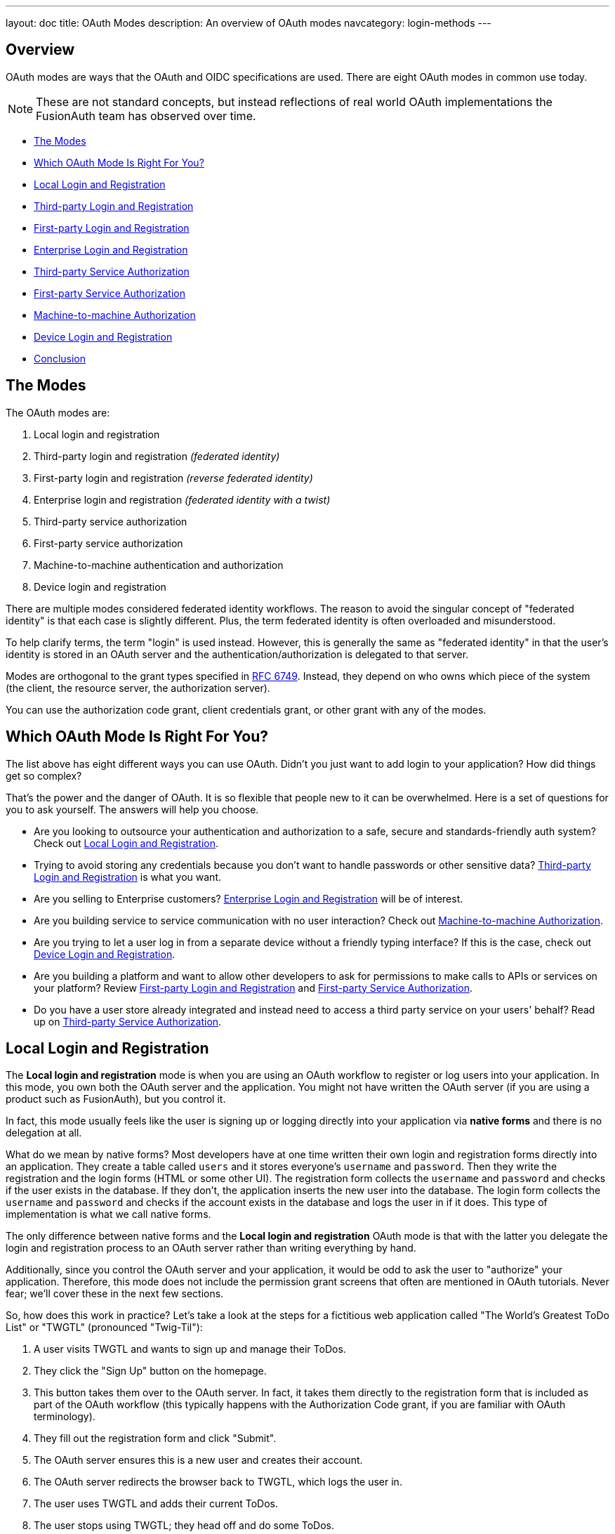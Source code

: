---
layout: doc
title: OAuth Modes
description: An overview of OAuth modes
navcategory: login-methods
---

:sectnumlevels: 0

== Overview

OAuth modes are ways that the OAuth and OIDC specifications are used. There are eight OAuth modes in common use today. 

[NOTE.note]
====
These are not standard concepts, but instead reflections of real world OAuth implementations the FusionAuth team has observed over time.
====

* <<The Modes>>
* <<Which OAuth Mode Is Right For You?>>
* <<Local Login and Registration>>
* <<Third-party Login and Registration>>
* <<First-party Login and Registration>>
* <<Enterprise Login and Registration>>
* <<Third-party Service Authorization>>
* <<First-party Service Authorization>>
* <<Machine-to-machine Authorization>>
* <<Device Login and Registration>>
* <<Conclusion>>

== The Modes

The OAuth modes are:

1. Local login and registration
2. Third-party login and registration _(federated identity)_
3. First-party login and registration _(reverse federated identity)_
4. Enterprise login and registration _(federated identity with a twist)_
5. Third-party service authorization
6. First-party service authorization
7. Machine-to-machine authentication and authorization
8. Device login and registration

There are multiple modes considered federated identity workflows. The reason to avoid the singular concept of "federated identity" is that each case is slightly different. Plus, the term federated identity is often overloaded and misunderstood. 

To help clarify terms, the term "login" is used instead. However, this is generally the same as "federated identity" in that the user's identity is stored in an OAuth server and the authentication/authorization is delegated to that server.

Modes are orthogonal to the grant types specified in https://tools.ietf.org/html/rfc6749[RFC 6749]. Instead, they depend on who owns which piece of the system (the client, the resource server, the authorization server). 

You can use the authorization code grant, client credentials grant, or other grant with any of the modes.

== Which OAuth Mode Is Right For You?

The list above has eight different ways you can use OAuth. Didn't you just want to add login to your application? How did things get so complex?

That's the power and the danger of OAuth. It is so flexible that people new to it can be overwhelmed. Here is a set of questions for you to ask yourself. The answers will help you choose.

* Are you looking to outsource your authentication and authorization to a safe, secure and standards-friendly auth system? Check out <<Local Login and Registration>>.
* Trying to avoid storing any credentials because you don't want to handle passwords or other sensitive data? <<Third-party Login and Registration>> is what you want.
* Are you selling to Enterprise customers? <<Enterprise Login and Registration>> will be of interest.
* Are you building service to service communication with no user interaction? Check out <<Machine-to-machine Authorization>>.
* Are you trying to let a user log in from a separate device without a friendly typing interface? If this is the case, check out <<Device Login and Registration>>.
* Are you building a platform and want to allow other developers to ask for permissions to make calls to APIs or services on your platform? Review <<First-party Login and Registration>> and <<First-party Service Authorization>>.
* Do you have a user store already integrated and instead need to access a third party service on your users' behalf? Read up on <<Third-party Service Authorization>>.

== Local Login and Registration

The **Local login and registration** mode is when you are using an OAuth workflow to register or log users into your application. In this mode, you own both the OAuth server and the application. You might not have written the OAuth server (if you are using a product such as FusionAuth), but you control it.

In fact, this mode usually feels like the user is signing up or logging directly into your application via **native forms** and there is no delegation at all.

What do we mean by native forms? Most developers have at one time written their own login and registration forms directly into an application. They create a table called `users` and it stores everyone's `username` and `password`. Then they write the registration and the login forms (HTML or some other UI). The registration form collects the `username` and `password` and checks if the user exists in the database. If they don't, the application inserts the new user into the database. The login form collects the `username` and `password` and checks if the account exists in the database and logs the user in if it does. This type of implementation is what we call native forms.

The only difference between native forms and the **Local login and registration** OAuth mode is that with the latter you delegate the login and registration process to an OAuth server rather than writing everything by hand.

Additionally, since you control the OAuth server and your application, it would be odd to ask the user to "authorize" your application. Therefore, this mode does not include the permission grant screens that often are mentioned in OAuth tutorials. Never fear; we'll cover these in the next few sections.

So, how does this work in practice? Let's take a look at the steps for a fictitious web application called "The World's Greatest ToDo List" or "TWGTL" (pronounced "Twig-Til"):

1. A user visits TWGTL and wants to sign up and manage their ToDos.
2. They click the "Sign Up" button on the homepage.
3. This button takes them over to the OAuth server. In fact, it takes them directly to the registration form that is included as part of the OAuth workflow (this typically happens with the Authorization Code grant, if you are familiar with OAuth terminology).
4. They fill out the registration form and click "Submit".
5. The OAuth server ensures this is a new user and creates their account.
6. The OAuth server redirects the browser back to TWGTL, which logs the user in.
7. The user uses TWGTL and adds their current ToDos.
8. The user stops using TWGTL; they head off and do some ToDos.
9. Later, the user comes back to TWGTL and needs to sign in to check off some ToDos. They click the `My Account` link at the top of the page.
10. This takes the user to the OAuth server's login page.
11. The user types in their username and password.
12. The OAuth server confirms their identity.
13. The OAuth server redirects the browser back to TWGTL, which logs the user in.
14. The user interacts with the TWGTL application, checking off those ToDos.

The user feels like they are registering and logging into TWGTL directly, but in fact, TWGTL is delegating this functionality to the OAuth server. The user is none-the-wiser so this is why we call this mode *Local login and registration*.

image::oauth/modes/login-screen-local-mode.png[I bet your login screen will be much prettier.,width=1200,role=bottom-cropped]

This mode allows you to control the entire login experience, yet still have it abstracted from all of your applications.

[NOTE.note]
====
The details of this mode have implications for the security best practices recommended by some of the standards bodies for native apps. In particular, the https://tools.ietf.org/html/rfc8252[OAuth 2.0 for Native Apps] Best Current Practices (BCP) recommends against using a webview:

> This best current practice requires that native apps MUST NOT use embedded user-agents to perform authorization requests...

This is because the "embedded user-agents", also known as webviews, are under control of the mobile application developer in a way that the system browser is not. 

If you are operating in a mode where the OAuth server is under a different party's control, such as the third-party login that we'll cover next, this prohibition makes sense. But in this mode, you control everything. In that case, the chances of a malicious webview being able to do extra damage is minimal, and must be weighed against the user interface issues associated with popping out to a system browser for authentication.
====

== Third-party Login and Registration

The **Third-party login and registration** mode is typically implemented with the classic "Login with ..." buttons you see in many applications. These buttons let users sign up or log in to your application by logging into one of their other accounts (i.e. Facebook or Google). Here, your application sends the user over to Facebook or Google to log in.

Let's use Facebook as an example OAuth provider. In most cases, your application will need to use one or more APIs from the OAuth provider in order to retrieve information about the user or do things on behalf of the user (for example sending a message on behalf of the user). In order to use those APIs, the user has to grant your application permissions. To accomplish this, the third-party service usually shows the user a screen that asks for certain permissions. These are called "scopes" in the OAuth specifications. We'll refer to these screens as the "permission grant screen" throughout the rest of the document.

For example, Facebook will present a screen asking the user to share their email address with your application. Once the user grants these permissions, your application can call the Facebook APIs using an access token.

Here's an example of the Facebook permission grant screen, where Zapier would like to access a user's email address:

image::oauth/modes/facebook-permissions-screen.png[The Facebook permissions grant screen for Zapier.,width=1200]

After the user has logged into the third-party OAuth server and granted your application permissions, they are redirected back to your application and logged into it.

This mode is different from the previous mode because the user logged in but also granted your application permissions to the service (Facebook). This is one reason so many applications leverage "Login with Facebook" or other social integrations. It not only logs the user in, but also gives them access to call the Facebook APIs on the user's behalf.

Social logins are the most common examples of this mode, but there are plenty of other third-party OAuth servers beyond social networks (GitHub or Discord for example).

This mode is a good example of federated identity. Here, the user's identity (username and password) is stored in the third-party system. They are using that system to register or log in to your application.

How does this work in practice? Let's take a look at the steps for our TWGTL application if we want to use Facebook to register and log users in:

1. A user visits TWGTL and wants to sign up and manage their ToDos.
2. They click the "Sign Up" button on the homepage.
3. On the login and registration screen, the user clicks the "Login with Facebook" button.
4. This button takes them over to Facebook's OAuth server.
5. They log in to Facebook (if they aren't already logged in).
6. Facebook presents the user with the permission grant screen based on the permissions TWGTL needs. This is done using OAuth scopes.
7. Facebook redirects the browser back to TWGTL, which logs the user in. TWGTL also calls Facebook APIs to retrieve the user's information.
8. The user begins using TWGTL and adds their current ToDos.
9. The user stops using TWGTL; they head off and do some ToDos.
10. Later, the user comes back to TWGTL and needs to log in to check off some of their ToDos. They click the `My Account` link at the top of the page.
11. This takes the user to the TWGTL login screen that contains the "Login with Facebook" button.
12. Clicking this takes the user back to Facebook and they repeat the same process as above.

You might be wondering if the **Third-party login and registration** mode can work with the **Local login and registration** mode. Absolutely! This is what I like to call **Nested federated identity**. Basically, your application delegates its registration and login forms to an OAuth server like FusionAuth.

Your application also allows users to sign in with Facebook by enabling that feature of the OAuth server (FusionAuth calls this the link:/docs/v1/tech/identity-providers/facebook[Facebook Identity Provider]. It's a little more complex, but the flow looks something like this:

1. A user visits TWGTL and wants to sign up and manage their ToDos.
2. They click the "Sign Up" button on the homepage.
3. This button takes them over to the OAuth server's login page.
4. On this page, there is a button to "Login with Facebook" and the user clicks that.
5. This button takes them over to Facebook's OAuth server.
6. They log in to Facebook.
7. Facebook presents the user with the permission grant screen.
8. The user authorizes the requested permissions.
9. Facebook redirects the browser back to TWGTL's OAuth server, which reconciles out the user's account. 
10. TWGTL's OAuth server redirects the user back to the TWGTL application.
11. The user is logged into TWGTL.

[NOTE.note]
====
What does "reconcile out" mean? To reconcile a user with a remote system means optionally creating a local account and then attaching data and identity from a remote data source like Facebook to that account. The remote account is the authority and the local account is modified as needed to reflect remote data.
====

The nice part about this workflow is that TWGTL doesn't have to worry about integrating with Facebook (or any other provider) or reconciling the user's account. That's handled by the OAuth server. It's also possible to delegate to additional OAuth servers, easily adding "Login with Google" or "Login with Apple".

== First-party Login and Registration

The **First-party login and registration** mode is the inverse of the **Third-party login and registration** mode. Basically, if you happen to be an organization like Facebook in the examples above and your customer is playing the role of TWGTL, you are providing the OAuth server to your customer.

One benefit of using OAuth for this is that you are also providing a way for them to call your APIs on behalf of your users. 

This type of setup is not just reserved for the massive social networks like Facebook and Google. More and more companies are offering this functionality to their customers and partners, therefore becoming platforms. 

== Enterprise Login and Registration

The **Enterprise login and registration** mode is when your application allows users to sign up or log in with an enterprise identity provider such as a corporate Active Directory. This mode is very similar to the **Third-party login and registration** mode, but with a few critical differences. 

First, it rarely requires the user to grant permissions to your application using a granting screen. Typically, a user does not have the option to grant or restrict permissions for your application, since such permissions are managed by IT in an enterprise directory or, less commonly, within your application.

Second, this mode does not apply to all users of an application. In most cases, this mode is only available to the subset of users who exist in the enterprise directory. The rest of your users will either log in directly to your application using **Local login and registration** or through the **Third-party login and registration** mode. In some cases, the user's email address determines the authentication source. 

You might have noticed some login forms only ask for your email on the first step like this:

image::oauth/modes/email-requested-at-login.png[For Zapier, the user's email address is requested before any password.,width=1200,role=bottom-cropped]

Knowing a user's email domain allows the OAuth server to determine where to send the user to log in or if they should log in locally. If you work at Example Company, proud purveyors of TWGTL, providing `richard@example.com` to the login screen allows the OAuth server to know you are an employee and should be authenticated against a corporate authentication source. If instead you enter `dinesh@gmail.com`, you won't be authenticated against that directory.

Outside of these differences, this mode behaves much the same as the **Third-party login and registration** mode.

This is the final mode where users can register and log in to your application. The remaining modes are used entirely for authorization, usually to application programming interfaces (APIs). We'll cover these modes next.

== Third-party Service Authorization

The third-party service authorization mode is quite different from the **Third-party login and registration** mode; don't be deceived by the similar names. Here, the user is already logged into your application. The login could have been through a native form (as discussed above) or using the **Local login and registration** mode, the **Third-party login and registration** mode, or the **Enterprise login and registration** mode. Since the user is already logged in, all they are doing is granting access for your application to call third-party's APIs on their behalf.

For example, let's say a user has an account with TWGTL, but each time they complete a ToDo, they want to let their followers on WUPHF know. WUPHF is a fictional up and coming social network. To accomplish this, TWGTL provides an integration that will automatically send a WUPHF when the user completes a ToDo. The integration uses the WUPHF APIs and calling those requires an access token. In order to get an access token, the TWGTL application needs to log the user into WUPHF via OAuth.

To hook all of this up, TWGTL needs to add a button to the user's profile page that says "Connect your WUPHF account". Notice it doesn't say "Login with WUPHF" since the user is already logged in; the user's identity for TWGTL is not delegated to WUPHF. Once the user clicks this button, they will be taken to WUPHF's OAuth server to log in and grant the necessary permissions for TWGTL to WUPHF for them.

Since WUPHF doesn't actually exist, here's an example screenshot from Buffer, a service which posts to your social media accounts such as Twitter.

image::oauth/modes/buffer-connect-prompt.png[Buffer would like to connect to your accounts.,width=1200,role=bottom-cropped]

When you connect a Twitter account to Buffer, you'll see a screen like this:

image::oauth/modes/buffer-connect-twitter.png[Buffer would like to connect to your Twitter account.,width=1200]

The workflow for this mode looks like:

1. A user visits TWGTL and logs into their account.
2. They click the "My Profile" link.
3. On their account page, they click the "Connect your WUPHF account" button.
4. This button takes them over to WUPHF's OAuth server.
5. They log in to WUPHF.
6. WUPHF presents the user with the "permission grant screen" and asks if TWGTL can WUPHF on their behalf.
7. The user grants TWGTL this permission.
8. WUPHF redirects the browser back to TWGTL where it calls WUPHF's OAuth server to get an access token.
9. TWGTL stores the access token in its database and can now call WUPHF APIs on behalf of the user. Success!

== First-party Service Authorization

The **First-party service authorization** mode is the inverse of the **Third-party service authorization** mode. When another application wishes to call your APIs on behalf of one of your users, you are in this mode. Here, your application is the "third-party service" discussed above. Your application asks the user if they want to grant the other application specific permissions. Basically, if you are building a platform and want developers to be able to call your APIs on behalf of their users, you'll need to support this OAuth mode.

With this mode, your OAuth server might display a "permission grant screen" to the user asking if they want to grant the third-party application permissions to your APIs. This isn't strictly necessary and depends on your requirements, but if it is, you want custom scopes.

Custom scopes are not currently supported in FusionAuth; here's the https://github.com/FusionAuth/fusionauth-issues/issues/275[GitHub tracking issue].

== Machine-to-machine Authorization

The **Machine-to-machine authorization** OAuth mode is different from the previous modes we've covered. This mode does not involve users at all. Rather, it allows an application to interact with another application. Normally, this is backend services communicating with each other via APIs.

Here, one backend needs to be granted access to the other. We'll call the first backend the source and the second backend the target. 

To accomplish this, the source authenticates with the OAuth server. The OAuth server confirms the identity of the source and then returns a token that the source will use to call the target. This token can also include permissions that are used by the target to authorize the call the source is making.

Using our TWGTL example, let's say that TWGTL has two microservices: one to manage ToDos and another to send WUPHFs. The ToDo microservice needs to call the WUPHF microservice. The WUPHF microservice needs to ensure that any caller is allowed to use its APIs before it WUPHFs. 

image::oauth/modes/client-credentials-grant.svg[The WUPHF microservice needs to ensure the TWGTL microservice is authorized.,width=1200]

The workflow for this mode looks like:

1. The ToDo microservice authenticates with the OAuth server.
2. The OAuth server returns a token to the ToDo microservice.
3. The ToDo microservice calls an API in the WUPHF microservice and includes the token in the request.
4. The WUPHF microservice verifies the token by calling the OAuth server (or verifying the token itself if the token is a JWT).
5. If the token is valid, the WUPHF microservice performs the operation.

== Device Login and Registration

The **Device login and registration** mode is used to log in to (or register) a user's account on a device that doesn't have a rich input device like a keyboard. In this case, a user connects the device to their account, usually to ensure their account is active and the device is allowed to use it.

A good example of this mode is setting up a streaming app on an Apple TV, smart TV, or other device such as a Roku. In order to ensure you have a subscription to the streaming service, the app needs to verify the user's identity and connect to their account. The app on the Apple TV device displays a code and a URL and asks the user to visit the URL. The workflow for this mode is as follows:

1. The user opens the app on the Apple TV.
2. The app displays a code and a URL.
3. The user types in the URL displayed by the Apple TV on their phone or computer.
4. The user is taken to the OAuth server and asked for the code.
5. The user submits this form and is taken to the login page.
6. The user logs into the OAuth server.
7. The user is taken to a "Finished" screen.
8. A few seconds later, the device is connected to the user's account.

This mode often takes a bit of time to complete because the app on the Apple TV is polling the OAuth server. 

== Conclusion

Modes are reflective of the flexibility of OAuth. Picking the right mode, or set of modes, can help you pick the correct identity architecture for the problem you are solving.
